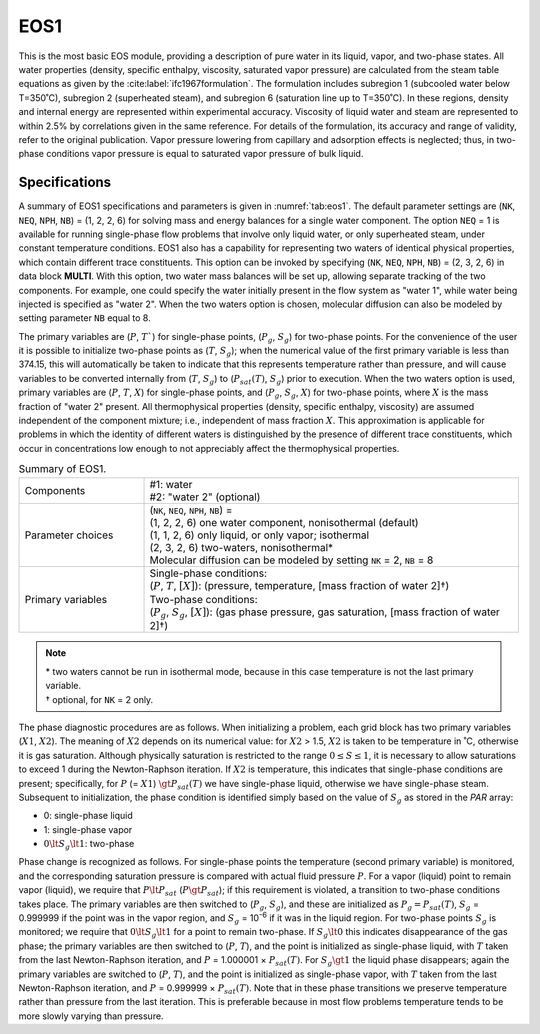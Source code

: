 .. _eos1:

EOS1
====

This is the most basic EOS module, providing a description of pure water in its liquid, vapor, and two-phase states.
All water properties (density, specific enthalpy, viscosity, saturated vapor pressure) are calculated from the steam table equations as given by the :cite:label:`ifc1967formulation`.
The formulation includes subregion 1 (subcooled water below T=350˚C), subregion 2 (superheated steam), and subregion 6 (saturation line up to T=350˚C). 
In these regions, density and internal energy are represented within experimental accuracy. 
Viscosity of liquid water and steam are represented to within 2.5% by correlations given in the same reference.
For details of the formulation, its accuracy and range of validity, refer to the original publication.
Vapor pressure lowering from capillary and adsorption effects is neglected; thus, in two-phase conditions vapor pressure is equal to saturated vapor pressure of bulk liquid.


Specifications
--------------

A summary of EOS1 specifications and parameters is given in :numref:`tab:eos1`.
The default parameter settings are (``NK``, ``NEQ``, ``NPH``, ``NB``) = (1, 2, 2, 6) for solving mass and energy balances for a single water component.
The option ``NEQ`` = 1 is available for running single-phase flow problems that involve only liquid water, or only superheated steam, under constant temperature conditions.
EOS1 also has a capability for representing two waters of identical physical properties, which contain different trace constituents.
This option can be invoked by specifying (``NK``, ``NEQ``, ``NPH``, ``NB``) = (2, 3, 2, 6) in data block **MULTI**.
With this option, two water mass balances will be set up, allowing separate tracking of the two components.
For example, one could specify the water initially present in the flow system as "water 1", while water being injected is specified as "water 2".
When the two waters option is chosen, molecular diffusion can also be modeled by setting parameter ``NB`` equal to 8.

The primary variables are (:math:`P`, :math:`T``) for single-phase points, (:math:`P_g`, :math:`S_g`) for two-phase points.
For the convenience of the user it is possible to initialize two-phase points as (:math:`T`, :math:`S_g`); when the numerical value of the first primary variable is less than 374.15, this will automatically be taken to indicate that this represents temperature rather than pressure, and will cause variables to be converted internally from (:math:`T`, :math:`S_g`) to (:math:`P_{sat}(T)`, :math:`S_g`) prior to execution.
When the two waters option is used, primary variables are (:math:`P`, :math:`T`, :math:`X`) for single-phase points, and (:math:`P_g`, :math:`S_g`, :math:`X`) for two-phase points, where :math:`X` is the mass fraction of "water 2" present.
All thermophysical properties (density, specific enthalpy, viscosity) are assumed independent of the component mixture; i.e., independent of mass fraction :math:`X`. This approximation is applicable for problems in which the identity of different waters is distinguished by the presence of different trace constituents, which occur in concentrations low enough to not appreciably affect the thermophysical properties.

.. list-table:: Summary of EOS1.
    :name: tab:eos1
    :widths: 1 3
    :align: center

    *   - Components
        - | #1: water
          | #2: "water 2" (optional)
    *   - Parameter choices
        - | (``NK``, ``NEQ``, ``NPH``, ``NB``) =
          | (1, 2, 2, 6) one water component, nonisothermal (default)
          | (1, 1, 2, 6) only liquid, or only vapor; isothermal
          | (2, 3, 2, 6) two-waters, nonisothermal*
          | Molecular diffusion can be modeled by setting ``NK`` = 2, ``NB`` = 8
    *   - Primary variables
        - | Single-phase conditions:
          | (:math:`P`, :math:`T`, :math:`[X]`): (pressure, temperature, [mass fraction of water 2]†)
          | Two-phase conditions:
          | (:math:`P_g`, :math:`S_g`, :math:`[X]`): (gas phase pressure, gas saturation, [mass fraction of water 2]†)


.. note::

    | \* two waters cannot be run in isothermal mode, because in this case temperature is not the last primary variable.
    | † optional, for ``NK`` = 2 only.

The phase diagnostic procedures are as follows.
When initializing a problem, each grid block has two primary variables (:math:`X1`, :math:`X2`).
The meaning of :math:`X2` depends on its numerical value: for :math:`X2` > 1.5, :math:`X2` is taken to be temperature in ˚C, otherwise it is gas saturation.
Although physically saturation is restricted to the range :math:`0 \le S \le 1`, it is necessary to allow saturations to exceed 1 during the Newton-Raphson iteration.
If :math:`X2` is temperature, this indicates that single-phase conditions are present; specifically, for :math:`P` (= :math:`X1`) :math:`\gt P_{sat}(T)` we have single-phase liquid, otherwise we have single-phase steam.
Subsequent to initialization, the phase condition is identified simply based on the value of :math:`S_g` as stored in the *PAR* array:

- 0: single-phase liquid
- 1: single-phase vapor
- :math:`0 \lt S_g \lt 1`: two-phase


Phase change is recognized as follows.
For single-phase points the temperature (second primary variable) is monitored, and the corresponding saturation pressure is compared with actual fluid pressure :math:`P`.
For a vapor (liquid) point to remain vapor (liquid), we require that :math:`P \lt P_{sat}` (:math:`P \gt P_{sat}`); if this requirement is violated, a transition to two-phase conditions takes place.
The primary variables are then switched to (:math:`P_g`, :math:`S_g`), and these are initialized as :math:`P_g = P_{sat}(T)`, :math:`S_g` = 0.999999 if the point was in the vapor region, and :math:`S_g` = 10\ :sup:`-6` if it was in the liquid region.
For two-phase points :math:`S_g` is monitored; we require that :math:`0 \lt S_g \lt 1` for a point to remain two-phase.
If :math:`S_g \lt 0` this indicates disappearance of the gas phase; the primary variables are then switched to (:math:`P`, :math:`T`), and the point is initialized as single-phase liquid, with :math:`T` taken from the last Newton-Raphson iteration, and :math:`P` = 1.000001 × :math:`P_{sat}(T)`.
For :math:`S_g \gt 1` the liquid phase disappears; again the primary variables are switched to (:math:`P`, :math:`T`), and the point is initialized as single-phase vapor, with :math:`T` taken from the last Newton-Raphson iteration, and :math:`P` = 0.999999 × :math:`P_{sat}(T)`.
Note that in these phase transitions we preserve temperature rather than pressure from the last iteration.
This is preferable because in most flow problems temperature tends to be more slowly varying than pressure.
